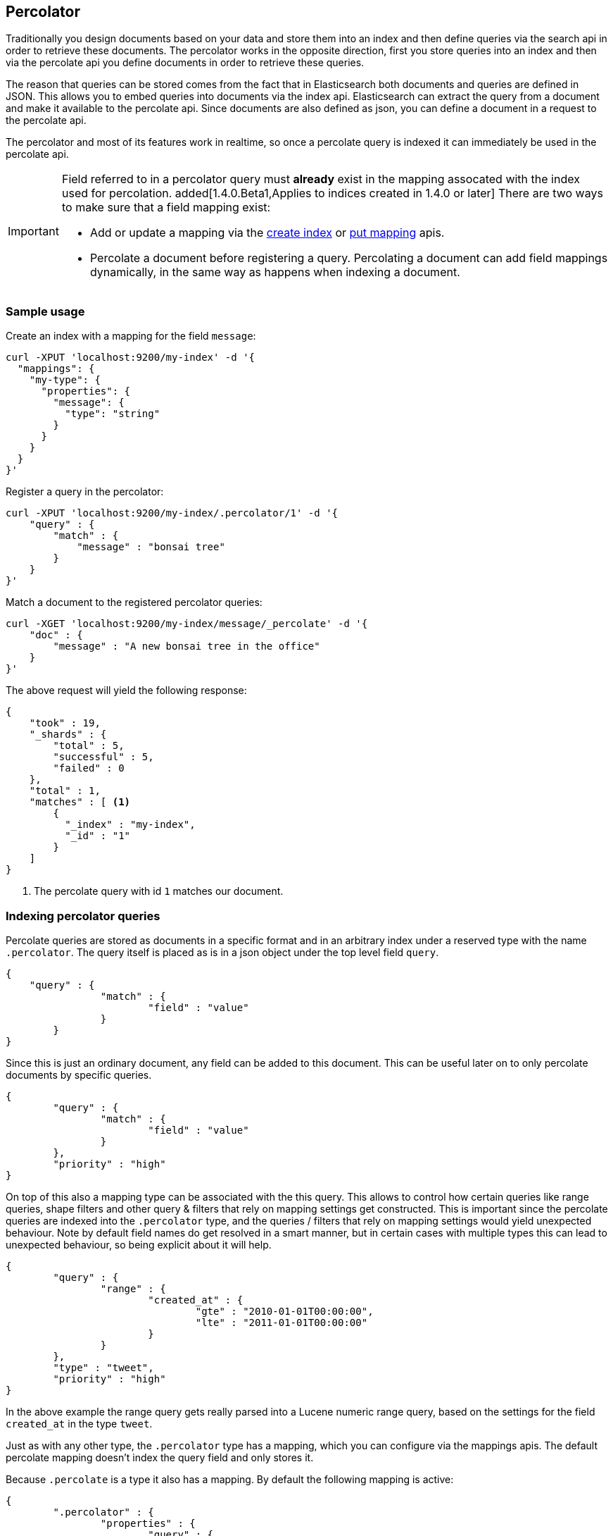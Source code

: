 [[search-percolate]]
== Percolator

Traditionally you design documents based on your data and store them into an index and then define queries via the search api
in order to retrieve these documents. The percolator works in the opposite direction, first you store queries into an
index and then via the percolate api you define documents in order to retrieve these queries.

The reason that queries can be stored comes from the fact that in Elasticsearch both documents and queries are defined in
JSON. This allows you to embed queries into documents via the index api. Elasticsearch can extract the query from a
document and make it available to the percolate api. Since documents are also defined as json, you can define a document
in a request to the percolate api.

The percolator and most of its features work in realtime, so once a percolate query is indexed it can immediately be used
in the percolate api.

[IMPORTANT]
=====================================

Field referred to in a percolator query must *already* exist in the mapping
assocated with the index used for percolation.
added[1.4.0.Beta1,Applies to indices created in 1.4.0 or later]
There are two ways to make sure that a field mapping exist:

* Add or update a mapping via the <<indices-create-index,create index>> or
  <<indices-put-mapping,put mapping>> apis.
* Percolate a document before registering a query. Percolating a document can
  add field mappings dynamically, in the same way as happens when indexing a
  document.

=====================================

[float]
=== Sample usage

Create an index with a mapping for the field `message`:

[source,js]
--------------------------------------------------
curl -XPUT 'localhost:9200/my-index' -d '{
  "mappings": {
    "my-type": {
      "properties": {
        "message": {
          "type": "string"
        }
      }
    }
  }
}'
--------------------------------------------------

Register a query in the percolator:

[source,js]
--------------------------------------------------
curl -XPUT 'localhost:9200/my-index/.percolator/1' -d '{
    "query" : {
        "match" : {
            "message" : "bonsai tree"
        }
    }
}'
--------------------------------------------------

Match a document to the registered percolator queries:

[source,js]
--------------------------------------------------
curl -XGET 'localhost:9200/my-index/message/_percolate' -d '{
    "doc" : {
        "message" : "A new bonsai tree in the office"
    }
}'
--------------------------------------------------

The above request will yield the following response:

[source,js]
--------------------------------------------------
{
    "took" : 19,
    "_shards" : {
        "total" : 5,
        "successful" : 5,
        "failed" : 0
    },
    "total" : 1,
    "matches" : [ <1>
    	{
    	  "_index" : "my-index",
    	  "_id" : "1"
    	}
    ]
}
--------------------------------------------------

<1> The percolate query with id `1` matches our document.

[float]
=== Indexing percolator queries

Percolate queries are stored as documents in a specific format and in an arbitrary index under a reserved type with the
name `.percolator`. The query itself is placed as is in a json object under the top level field `query`.

[source,js]
--------------------------------------------------
{
    "query" : {
		"match" : {
			"field" : "value"
		}
	}
}
--------------------------------------------------

Since this is just an ordinary document, any field can be added to this document. This can be useful later on to only
percolate documents by specific queries.

[source,js]
--------------------------------------------------
{
	"query" : {
		"match" : {
			"field" : "value"
		}
	},
	"priority" : "high"
}
--------------------------------------------------

On top of this also a mapping type can be associated with the this query. This allows to control how certain queries
like range queries, shape filters and other query & filters that rely on mapping settings get constructed. This is
important since the percolate queries are indexed into the `.percolator` type, and the queries / filters that rely on
mapping settings would yield unexpected behaviour. Note by default field names do get resolved in a smart manner,
but in certain cases with multiple types this can lead to unexpected behaviour, so being explicit about it will help.

[source,js]
--------------------------------------------------
{
	"query" : {
		"range" : {
			"created_at" : {
				"gte" : "2010-01-01T00:00:00",
				"lte" : "2011-01-01T00:00:00"
			}
		}
	},
	"type" : "tweet",
	"priority" : "high"
}
--------------------------------------------------

In the above example the range query gets really parsed into a Lucene numeric range query, based on the settings for
the field `created_at` in the type `tweet`.

Just as with any other type, the `.percolator` type has a mapping, which you can configure via the mappings apis.
The default percolate mapping doesn't index the query field and only stores it.

Because `.percolate` is a type it also has a mapping. By default the following mapping is active:

[source,js]
--------------------------------------------------
{
	".percolator" : {
		"properties" : {
			"query" : {
				"type" : "object",
				"enabled" : false
			}
		}
	}
}
--------------------------------------------------

If needed this mapping can be modified with the update mapping api.

In order to un-register a percolate query the delete api can be used. So if the previous added query needs to be deleted
the following delete requests needs to be executed:

[source,js]
--------------------------------------------------
curl -XDELETE localhost:9200/my-index/.percolator/1
--------------------------------------------------

[float]
=== Percolate api

The percolate api executes in a distributed manner, meaning it executes on all shards an index points to.

.Required options
* `index` - The index that contains the `.percolator` type. This can also be an alias.
* `type` - The type of the document to be percolated. The mapping of that type is used to parse document.
* `doc` - The actual document to percolate. Unlike the other two options this needs to be specified in the request body. Note this isn't required when percolating an existing document.

[source,js]
--------------------------------------------------
curl -XGET 'localhost:9200/twitter/tweet/_percolate' -d '{
	"doc" : {
		"created_at" : "2010-10-10T00:00:00",
		"message" : "some text"
	}
}'
--------------------------------------------------

.Additional supported query string options
* `routing` - In the case the percolate queries are partitioned by a custom routing value, that routing option make sure
that the percolate request only gets executed on the shard where the routing value is partitioned to. This means that
the percolate request only gets executed on one shard instead of all shards. Multiple values can be specified as a
comma separated string, in that case the request can be be executed on more than one shard.
* `preference` - Controls which shard replicas are preferred to execute the request on. Works the same as in the search api.
* `ignore_unavailable` - Controls if missing concrete indices should silently be ignored. Same as is in the search api.
* `percolate_format` - If `ids` is specified then the matches array in the percolate response will contain a string
array of the matching ids instead of an array of objects. This can be useful to reduce the amount of data being send
back to the client. Obviously if there are to percolator queries with same id from different indices there is no way
the find out which percolator query belongs to what index. Any other value to `percolate_format` will be ignored.

.Additional request body options
* `filter` - Reduces the number queries to execute during percolating. Only the percolator queries that match with the
filter will be included in the percolate execution. The filter option works in near realtime, so a refresh needs to have
occurred for the filter to included the latest percolate queries.
* `query` - Same as the `filter` option, but also the score is computed. The computed scores can then be used by the
`track_scores` and `sort` option.
* `size` - Defines to maximum number of matches (percolate queries) to be returned. Defaults to unlimited.
* `track_scores` - Whether the `_score` is included for each match. The `_score` is based on the query and represents
how the query matched the *percolate query's metadata*, *not* how the document (that is being percolated) matched
the query. The `query` option is required for this option. Defaults to `false`.
* `sort` - Define a sort specification like in the search api. Currently only sorting `_score` reverse (default relevancy)
is supported. Other sort fields will throw an exception. The `size` and `query` option are required for this setting. Like
`track_score` the score is based on the query and represents how the query matched to the percolate query's metadata
and *not* how the document being percolated matched to the query.
* `facets` - Allows facet definitions to be included. The facets are based on the matching percolator queries. See facet
documentation how to define facets.
* `aggs` - Allows aggregation definitions to be included. The aggregations are based on the matching percolator queries,
look at the aggregation documentation on how to define aggregations.
* `highlight` - Allows highlight definitions to be included. The document being percolated is being highlight for each
matching query. This allows you to see how each match is highlighting the document being percolated. See highlight
documentation on how to define highlights. The `size` option is required for highlighting, the performance of highlighting
 in the percolate api depends of how many matches are being highlighted.

[float]
=== Dedicated percolator index

Percolate queries can be added to any index. Instead of adding percolate queries to the index the data resides in,
these queries can also be added to an dedicated index. The advantage of this is that this dedicated percolator index
can have its own index settings (For example the number of primary and replicas shards). If you choose to have a dedicated
percolate index, you need to make sure that the mappings from the normal index are also available on the percolate index.
Otherwise percolate queries can be parsed incorrectly.

[float]
=== Filtering Executed Queries

Filtering allows to reduce the number of queries, any filter that the search api supports, (expect the ones mentioned in important notes)
can also be used in the percolate api. The filter only works on the metadata fields. The `query` field isn't indexed by
default. Based on the query we indexed before the following filter can be defined:

[source,js]
--------------------------------------------------
curl -XGET localhost:9200/test/type1/_percolate -d '{
    "doc" : {
        "field" : "value"
    },
    "filter" : {
        "term" : {
            "priority" : "high"
        }
    }
}'
--------------------------------------------------

[float]
=== Percolator count api

The count percolate api, only keeps track of the number of matches and doesn't keep track of the actual matches
Example:

[source,js]
--------------------------------------------------
curl -XGET 'localhost:9200/my-index/my-type/_percolate/count' -d '{
   "doc" : {
       "message" : "some message"
   }
}'
--------------------------------------------------

Response:

[source,js]
--------------------------------------------------
{
   ... // header
   "total" : 3
}
--------------------------------------------------


[float]
=== Percolating an existing document

In order to percolate in newly indexed document, the percolate existing document can be used. Based on the response
from an index request the `_id` and other meta information can be used to immediately percolate the newly added
document.

.Supported options for percolating an existing document on top of existing percolator options:
* `id` - The id of the document to retrieve the source for.
* `percolate_index` - The index containing the percolate queries. Defaults to the `index` defined in the url.
* `percolate_type` - The percolate type (used for parsing the document). Default to `type` defined in the url.
* `routing` - The routing value to use when retrieving the document to percolate.
* `preference` - Which shard to prefer when retrieving the existing document.
* `percolate_routing` - The routing value to use when percolating the existing document.
* `percolate_preference` - Which shard to prefer when executing the percolate request.
* `version` - Enables a version check. If the fetched document's version isn't equal to the specified version then the request fails with a version conflict and the percolation request is aborted.

Internally the percolate api will issue a get request for fetching the`_source` of the document to percolate.
For this feature to work the `_source` for documents to be percolated need to be stored.

[float]
==== Example

Index response:

[source,js]
--------------------------------------------------
{
	"_index" : "my-index",
	"_type" : "message",
	"_id" : "1",
	"_version" : 1,
	"created" : true
}
--------------------------------------------------

Percolating an existing document:

[source,js]
--------------------------------------------------
curl -XGET 'localhost:9200/my-index1/message/1/_percolate'
--------------------------------------------------

The response is the same as with the regular percolate api.

[float]
=== Multi percolate api

The multi percolate api allows to bundle multiple percolate requests into a single request, similar to what the multi
search api does to search requests. The request body format is line based. Each percolate request item takes two lines,
the first line is the header and the second line is the body.

The header can contain any parameter that normally would be set via the request path or query string parameters.
There are several percolate actions, because there are multiple types of percolate requests.

.Supported actions:
* `percolate` - Action for defining a regular percolate request.
* `count` - Action for defining a count percolate request.

Depending on the percolate action different parameters can be specified. For example the percolate and percolate existing
document actions support different parameters.

.The following endpoints are supported
* `GET|POST /[index]/[type]/_mpercolate`
* `GET|POST /[index]/_mpercolate`
* `GET|POST /_mpercolate`

The `index` and `type` defined in the url path are the default index and type.

[float]
==== Example

Request:

[source,js]
--------------------------------------------------
curl -XGET 'localhost:9200/twitter/tweet/_mpercolate' --data-binary @requests.txt; echo
--------------------------------------------------

The index twitter is the default index and the type tweet is the default type and will be used in the case a header
doesn't specify an index or type.

requests.txt:

[source,js]
--------------------------------------------------
{"percolate" : {"index" : "twitter", "type" : "tweet"}}
{"doc" : {"message" : "some text"}}
{"percolate" : {"index" : "twitter", "type" : "tweet", "id" : "1"}}
{}
{"percolate" : {"index" : "users", "type" : "user", "id" : "3", "percolate_index" : "users_2012" }}
{"size" : 10}
{"count" : {"index" : "twitter", "type" : "tweet"}}
{"doc" : {"message" : "some other text"}}
{"count" : {"index" : "twitter", "type" : "tweet", "id" : "1"}}
{}
--------------------------------------------------

For a percolate existing document item (headers with the `id` field), the response can be an empty json object.
All the required options are set in the header.

Response:

[source,js]
--------------------------------------------------
{
    "items" : [
        {
            "took" : 24,
            "_shards" : {
                "total" : 5,
                "successful" : 5,
                "failed" : 0,
            },
            "total" : 3,
            "matches" : ["1", "2", "3"]
        },
        {
            "took" : 12,
            "_shards" : {
                "total" : 5,
                "successful" : 5,
                "failed" : 0,
            },
            "total" : 3,
            "matches" : ["4", "5", "6"]
        },
        {
            "error" : "[user][3]document missing"
        },
        {
            "took" : 12,
            "_shards" : {
                "total" : 5,
                "successful" : 5,
                "failed" : 0,
            },
            "total" : 3
        },
        {
            "took" : 14,
            "_shards" : {
                "total" : 5,
                "successful" : 5,
                "failed" : 0,
            },
            "total" : 3
        }
    ]
}
--------------------------------------------------

Each item represents a percolate response, the order of the items maps to the order in which the percolate requests
were specified. In case a percolate request failed, the item response is substituted with an error message.

[float]
=== How it works under the hood

When indexing a document that contains a query in an index and the `.percolator` type the query part of the documents gets
parsed into a Lucene query and is kept in memory until that percolator document is removed or the index containing the
`.percolator` type get removed. So all the active percolator queries are kept in memory.

At percolate time the document specified in the request gets parsed into a Lucene document and is stored in a in-memory
Lucene index. This in-memory index can just hold this one document and it is optimized for that. Then all the queries
that are registered to the index that the percolate request is targeted for are going to be executed on this single document
in-memory index. This happens on each shard the percolate request need to execute.

By using `routing`, `filter` or `query` features the amount of queries that need to be executed can be reduced and thus
the time the percolate api needs to run can be decreased.

[float]
=== Important notes

Because the percolator API is processing one document at a time, it doesn't support queries and filters that run
against child documents such as `has_child`, `has_parent` and `top_children`.

The `wildcard` and `regexp` query natively use a lot of memory and because the percolator keeps the queries into memory
this can easily take up the available memory in the heap space. If possible try to use a `prefix` query or ngramming to
achieve the same result (with way less memory being used).

The delete-by-query api doesn't work to unregister a query, it only deletes the percolate documents from disk. In order
to update the registered queries in memory the index needs be closed and opened.
